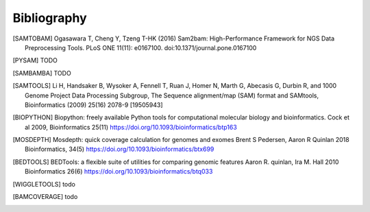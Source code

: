 Bibliography
============


.. [SAMTOBAM] Ogasawara T, Cheng Y, Tzeng T-HK (2016) Sam2bam:
     High-Performance Framework for NGS Data Preprocessing Tools. PLoS ONE
     11(11): e0167100. doi:10.1371/journal.pone.0167100

.. [PYSAM] TODO

.. [SAMBAMBA] TODO

.. [SAMTOOLS] Li H, Handsaker B, Wysoker A, Fennell T, Ruan J, Homer N, Marth G,
    Abecasis G, Durbin R, and 1000 Genome Project Data Processing Subgroup, The
    Sequence alignment/map (SAM) format and SAMtools, Bioinformatics (2009) 25(16)
    2078-9 [19505943]

.. [BIOPYTHON] Biopython: freely available Python tools for computational molecular biology
    and bioinformatics. Cock et al 2009, Bioinformatics 25(11) 
    https://doi.org/10.1093/bioinformatics/btp163

.. [MOSDEPTH] Mosdepth: quick coverage calculation for genomes and exomes
      Brent S Pedersen, Aaron R Quinlan 2018 Bioinformatics, 34(5) 
      https://doi.org/10.1093/bioinformatics/btx699

.. [BEDTOOLS] BEDTools: a flexible suite of utilities for comparing genomic features
   Aaron R. quinlan, Ira M. Hall 2010 Bioinformatics 26(6) 
   https://doi.org/10.1093/bioinformatics/btq033

.. [WIGGLETOOLS] todo

.. [BAMCOVERAGE] todo

